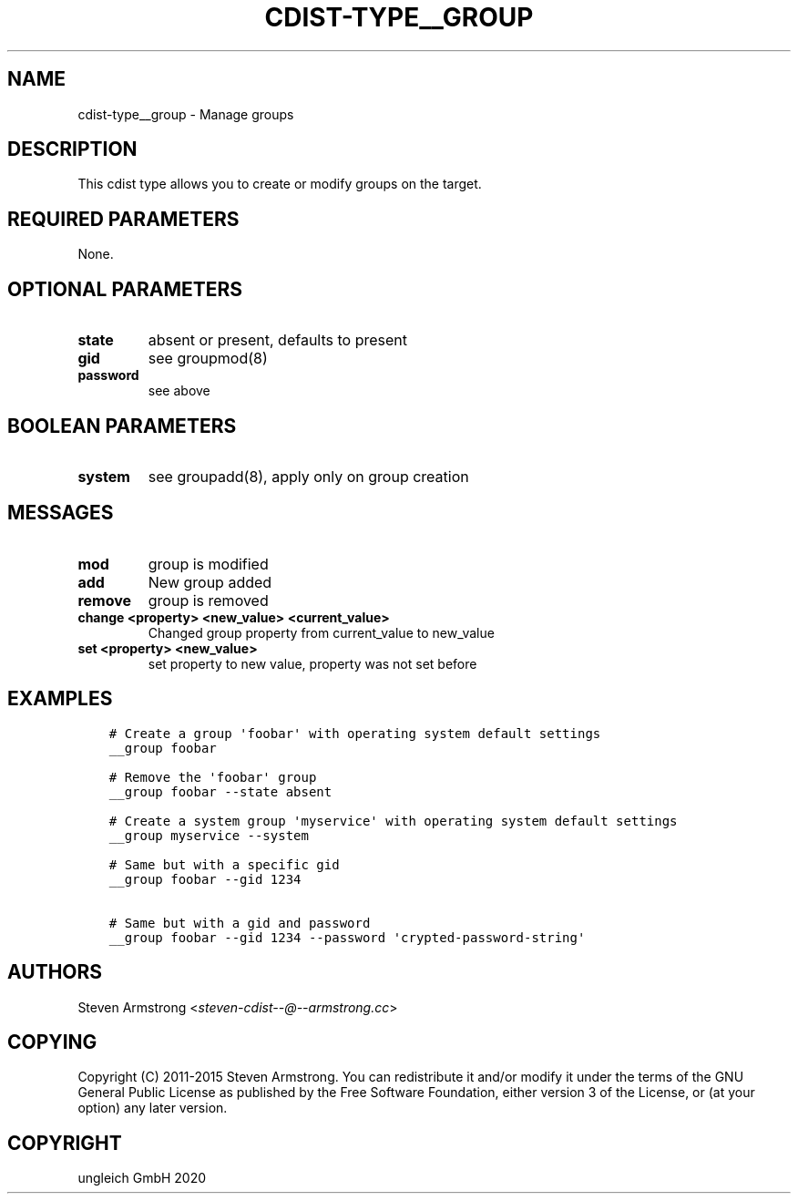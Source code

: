 .\" Man page generated from reStructuredText.
.
.TH "CDIST-TYPE__GROUP" "7" "Dec 21, 2020" "6.9.4" "cdist"
.
.nr rst2man-indent-level 0
.
.de1 rstReportMargin
\\$1 \\n[an-margin]
level \\n[rst2man-indent-level]
level margin: \\n[rst2man-indent\\n[rst2man-indent-level]]
-
\\n[rst2man-indent0]
\\n[rst2man-indent1]
\\n[rst2man-indent2]
..
.de1 INDENT
.\" .rstReportMargin pre:
. RS \\$1
. nr rst2man-indent\\n[rst2man-indent-level] \\n[an-margin]
. nr rst2man-indent-level +1
.\" .rstReportMargin post:
..
.de UNINDENT
. RE
.\" indent \\n[an-margin]
.\" old: \\n[rst2man-indent\\n[rst2man-indent-level]]
.nr rst2man-indent-level -1
.\" new: \\n[rst2man-indent\\n[rst2man-indent-level]]
.in \\n[rst2man-indent\\n[rst2man-indent-level]]u
..
.SH NAME
.sp
cdist\-type__group \- Manage groups
.SH DESCRIPTION
.sp
This cdist type allows you to create or modify groups on the target.
.SH REQUIRED PARAMETERS
.sp
None.
.SH OPTIONAL PARAMETERS
.INDENT 0.0
.TP
.B state
absent or present, defaults to present
.TP
.B gid
see groupmod(8)
.TP
.B password
see above
.UNINDENT
.SH BOOLEAN PARAMETERS
.INDENT 0.0
.TP
.B system
see groupadd(8), apply only on group creation
.UNINDENT
.SH MESSAGES
.INDENT 0.0
.TP
.B mod
group is modified
.TP
.B add
New group added
.TP
.B remove
group is removed
.TP
.B change <property> <new_value> <current_value>
Changed group property from current_value to new_value
.TP
.B set <property> <new_value>
set property to new value, property was not set before
.UNINDENT
.SH EXAMPLES
.INDENT 0.0
.INDENT 3.5
.sp
.nf
.ft C
# Create a group \(aqfoobar\(aq with operating system default settings
__group foobar

# Remove the \(aqfoobar\(aq group
__group foobar \-\-state absent

# Create a system group \(aqmyservice\(aq with operating system default settings
__group myservice \-\-system

# Same but with a specific gid
__group foobar \-\-gid 1234

# Same but with a gid and password
__group foobar \-\-gid 1234 \-\-password \(aqcrypted\-password\-string\(aq
.ft P
.fi
.UNINDENT
.UNINDENT
.SH AUTHORS
.sp
Steven Armstrong <\fI\%steven\-cdist\-\-@\-\-armstrong.cc\fP>
.SH COPYING
.sp
Copyright (C) 2011\-2015 Steven Armstrong. You can redistribute it
and/or modify it under the terms of the GNU General Public License as
published by the Free Software Foundation, either version 3 of the
License, or (at your option) any later version.
.SH COPYRIGHT
ungleich GmbH 2020
.\" Generated by docutils manpage writer.
.
